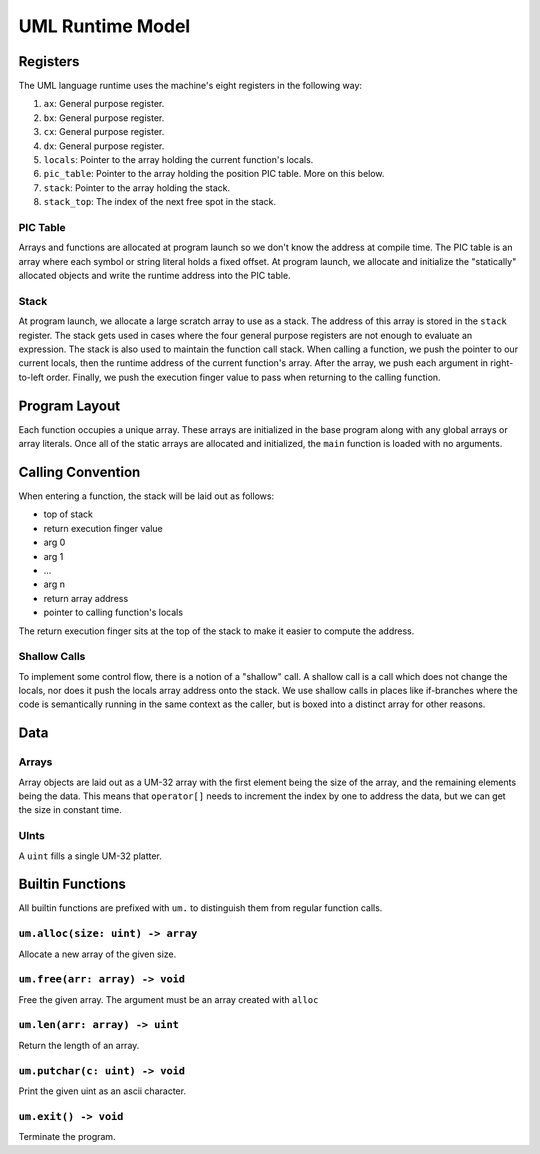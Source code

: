 UML Runtime Model
=================

Registers
---------

The UML language runtime uses the machine's eight registers in the following
way:

1. ``ax``: General purpose register.
2. ``bx``: General purpose register.
3. ``cx``: General purpose register.
4. ``dx``: General purpose register.
5. ``locals``: Pointer to the array holding the current function's locals.
6. ``pic_table``: Pointer to the array holding the position PIC table. More on
   this below.
7. ``stack``: Pointer to the array holding the stack.
8. ``stack_top``: The index of the next free spot in the stack.

PIC Table
~~~~~~~~~

Arrays and functions are allocated at program launch so we don't know the
address at compile time. The PIC table is an array where each symbol or string
literal holds a fixed offset. At program launch, we allocate and initialize the
"statically" allocated objects and write the runtime address into the PIC
table.

Stack
~~~~~

At program launch, we allocate a large scratch array to use as a stack. The
address of this array is stored in the ``stack`` register. The stack gets used
in cases where the four general purpose registers are not enough to evaluate an
expression. The stack is also used to maintain the function call stack. When
calling a function, we push the pointer to our current locals, then the runtime
address of the current function's array. After the array, we push each argument
in right-to-left order. Finally, we push the execution finger value to pass when
returning to the calling function.

Program Layout
--------------

Each function occupies a unique array. These arrays are initialized in the base
program along with any global arrays or array literals. Once all of the static
arrays are allocated and initialized, the ``main`` function is loaded with no
arguments.

Calling Convention
------------------

When entering a function, the stack will be laid out as follows:

- top of stack
- return execution finger value
- arg 0
- arg 1
- ...
- arg n
- return array address
- pointer to calling function's locals

The return execution finger sits at the top of the stack to make it easier to
compute the address.

Shallow Calls
~~~~~~~~~~~~~

To implement some control flow, there is a notion of a "shallow" call. A shallow
call is a call which does not change the locals, nor does it push the locals
array address onto the stack. We use shallow calls in places like if-branches
where the code is semantically running in the same context as the caller, but is
boxed into a distinct array for other reasons.

Data
----

Arrays
~~~~~~

Array objects are laid out as a UM-32 array with the first element being the
size of the array, and the remaining elements being the data. This means that
``operator[]`` needs to increment the index by one to address the data, but we
can get the size in constant time.

UInts
~~~~~

A ``uint`` fills a single UM-32 platter.

Builtin Functions
-----------------

All builtin functions are prefixed with ``um.`` to distinguish them from regular
function calls.

``um.alloc(size: uint) -> array``
~~~~~~~~~~~~~~~~~~~~~~~~~~~~~~~~~

Allocate a new array of the given size.

``um.free(arr: array) -> void``
~~~~~~~~~~~~~~~~~~~~~~~~~~~~~~~

Free the given array. The argument must be an array created with ``alloc``

``um.len(arr: array) -> uint``
~~~~~~~~~~~~~~~~~~~~~~~~~~~~~~

Return the length of an array.

``um.putchar(c: uint) -> void``
~~~~~~~~~~~~~~~~~~~~~~~~~~~~~~~

Print the given uint as an ascii character.

``um.exit() -> void``
~~~~~~~~~~~~~~~~~~~~~

Terminate the program.
